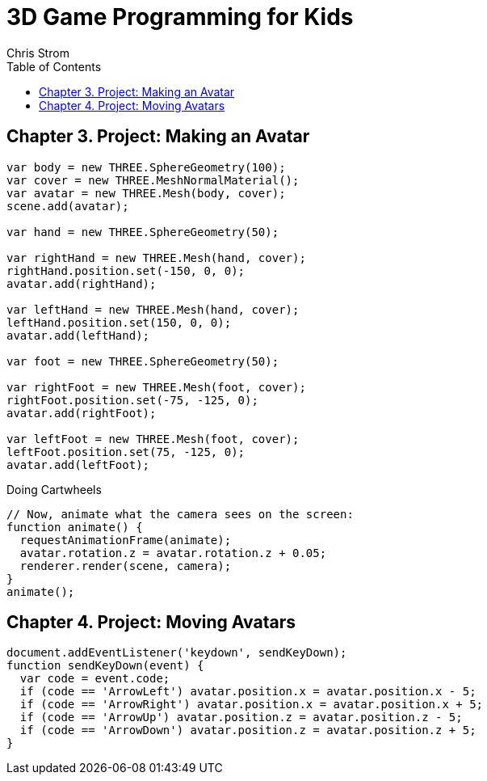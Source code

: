 = 3D Game Programming for Kids
:icons: font
:source-highlighter: coderay
:source-language: js
:toc: right
:toclevels: 4
Chris Strom

== Chapter 3. Project: Making an Avatar

```
var body = new THREE.SphereGeometry(100);
var cover = new THREE.MeshNormalMaterial();
var avatar = new THREE.Mesh(body, cover);
scene.add(avatar);

var hand = new THREE.SphereGeometry(50);

var rightHand = new THREE.Mesh(hand, cover);
rightHand.position.set(-150, 0, 0);
avatar.add(rightHand);

var leftHand = new THREE.Mesh(hand, cover);
leftHand.position.set(150, 0, 0);
avatar.add(leftHand);

var foot = new THREE.SphereGeometry(50);

var rightFoot = new THREE.Mesh(foot, cover);
rightFoot.position.set(-75, -125, 0);
avatar.add(rightFoot);

var leftFoot = new THREE.Mesh(foot, cover);
leftFoot.position.set(75, -125, 0);
avatar.add(leftFoot);
```

.Doing Cartwheels
```
// Now, animate what the camera sees on the screen:
function animate() {
  requestAnimationFrame(animate);
  avatar.rotation.z = avatar.rotation.z + 0.05;
  renderer.render(scene, camera);
}
animate();
```

== Chapter 4. Project: Moving Avatars

```
document.addEventListener('keydown', sendKeyDown);
function sendKeyDown(event) {
  var code = event.code;
  if (code == 'ArrowLeft') avatar.position.x = avatar.position.x - 5;
  if (code == 'ArrowRight') avatar.position.x = avatar.position.x + 5;
  if (code == 'ArrowUp') avatar.position.z = avatar.position.z - 5;
  if (code == 'ArrowDown') avatar.position.z = avatar.position.z + 5;
}
```